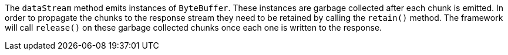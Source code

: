 The `dataStream` method emits instances of `ByteBuffer`. These instances are garbage  collected after each chunk is emitted. In order to propagate the chunks to the response stream they need to be retained by calling the `retain()` method. The framework will call `release()` on these garbage collected chunks once each one is written to the response.
